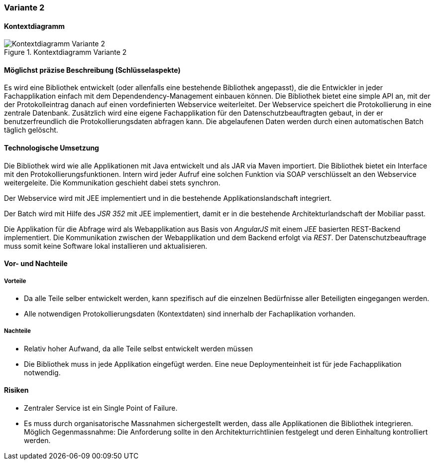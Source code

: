 === Variante 2

==== Kontextdiagramm

.Kontextdiagramm  Variante 2
image::kontext_variante2.png["Kontextdiagramm  Variante 2"]

==== Möglichst präzise Beschreibung (Schlüsselaspekte)

// ehmkah: (können wir die Klammer weglassen?, wir starten doch vom Scratch?))
Es wird eine Bibliothek entwickelt (oder allenfalls eine bestehende Bibliothek angepasst), die die Entwickler in jeder Fachapplikation einfach mit dem Dependendency-Management einbauen können.
Die Bibliothek bietet eine simple API an, mit der der Protokolleintrag danach auf einen vordefinierten Webservice weiterleitet.
Der Webservice speichert die Protokollierung in eine zentrale Datenbank.
Zusätzlich wird eine eigene Fachapplikation für den Datenschutzbeauftragten gebaut, in der er benutzerfreundlich die Protokollierungsdaten abfragen kann.
Die abgelaufenen Daten werden durch einen automatischen Batch täglich gelöscht.

==== Technologische Umsetzung

Die Bibliothek wird wie alle Applikationen mit Java entwickelt und als JAR via Maven importiert.
Die Bibliothek bietet ein Interface mit den Protokollierungsfunktionen.
Intern wird jeder Aufruf eine solchen Funktion via SOAP verschlüsselt an den Webservice weitergeleite.
// asynchron? Ich dachte wir machen nichts asynchron
Die Kommunikation geschieht dabei stets synchron.

Der Webservice wird mit JEE implementiert und in die bestehende Applikationslandschaft integriert.

Der Batch wird mit Hilfe des _JSR 352_ mit JEE implementiert, damit er in die bestehende Architekturlandschaft der Mobiliar passt.

Die Applikation für die Abfrage wird als Webapplikation aus Basis von _AngularJS_ mit einem _JEE_ basierten REST-Backend implementiert.
Die Kommunikation zwischen der Webapplikation und dem Backend erfolgt via _REST_.
Der Datenschutzbeauftrage muss somit keine Software lokal installieren und aktualisieren.

==== Vor- und Nachteile

===== Vorteile

- Da alle Teile selber entwickelt werden, kann spezifisch auf die einzelnen Bedürfnisse aller Beteiligten eingegangen werden.
- Alle notwendigen Protokollierungsdaten (Kontextdaten) sind innerhalb der Fachaplikation vorhanden.

===== Nachteile

- Relativ hoher Aufwand, da alle Teile selbst entwickelt werden müssen
- Die Bibliothek muss in jede Applikation eingefügt werden.
Eine neue Deploymenteinheit ist für jede Fachapplikation notwendig.

==== Risiken

- Zentraler Service ist ein Single Point of Failure.
- Es muss durch organisatorische Massnahmen sichergestellt werden, dass alle Applikationen die Bibliothek integrieren.
Möglich Gegenmassnahme: Die Anforderung sollte in den Architekturrichtlinien festgelegt und deren Einhaltung kontrolliert werden.